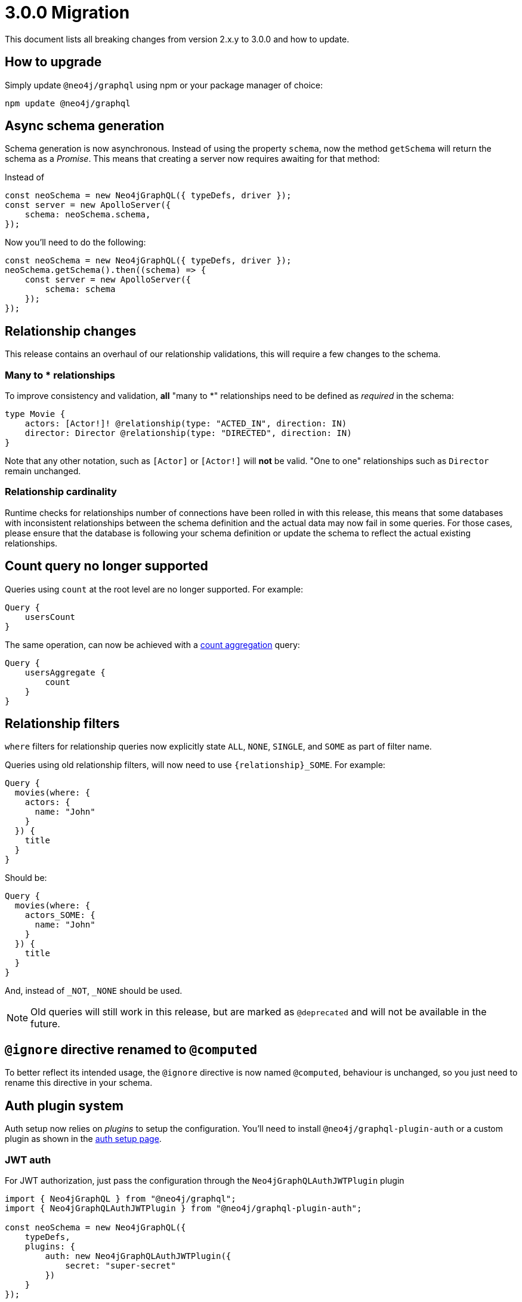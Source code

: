 [[v3-migration]]
= 3.0.0 Migration
This document lists all breaking changes from version 2.x.y to 3.0.0 and how to update.

== How to upgrade
Simply update `@neo4j/graphql` using npm or your package manager of choice:

[source, bash, indent=0]
----
npm update @neo4j/graphql
----

== Async schema generation
Schema generation is now asynchronous. Instead of using the property `schema`, now the method `getSchema` will return the schema
as a _Promise_. This means that creating a server now requires awaiting for that method:

Instead of
[source, JavaScript, indent=0]
----
const neoSchema = new Neo4jGraphQL({ typeDefs, driver });
const server = new ApolloServer({
    schema: neoSchema.schema,
});
----

Now you'll need to do the following:

[source, JavaScript, indent=0]
----
const neoSchema = new Neo4jGraphQL({ typeDefs, driver });
neoSchema.getSchema().then((schema) => {
    const server = new ApolloServer({
        schema: schema
    });
});
----

== Relationship changes
This release contains an overhaul of our relationship validations, this will require a few changes to the schema.

=== Many to * relationships
To improve consistency and validation, **all** "many to *" relationships need to be defined as _required_ in the schema:

[source, graphql, indent=0]
----
type Movie {
    actors: [Actor!]! @relationship(type: "ACTED_IN", direction: IN)
    director: Director @relationship(type: "DIRECTED", direction: IN)
}
----

Note that any other notation, such as `[Actor]` or `[Actor!]` will **not** be valid. "One to one" relationships
such as `Director` remain unchanged.

=== Relationship cardinality
Runtime checks for relationships number of connections have been rolled in with this release, this means that some
databases with inconsistent relationships between the schema definition and the actual data may now fail in some queries.
For those cases, please ensure that the database is following your schema definition or update the schema to reflect the
actual existing relationships.

== Count query no longer supported
Queries using `count` at the root level are no longer supported. For example:
[source, graphql, indent=0]
----
Query {
    usersCount
}
----

The same operation, can now be achieved with a xref::queries#_counting_using_aggregation[count aggregation] query:

[source, graphql, indent=0]
----
Query {
    usersAggregate {
        count
    }
}
----

== Relationship filters
`where` filters for relationship queries now explicitly state `ALL`, `NONE`, `SINGLE`, and `SOME` as part of filter name.

Queries using old relationship filters, will now need to use `{relationship}_SOME`. For example:

[source, graphql, indent=0]
----
Query {
  movies(where: {
    actors: {
      name: "John"
    }
  }) {
    title
  }
}
----

Should be:

[source, graphql, indent=0]
----
Query {
  movies(where: {
    actors_SOME: {
      name: "John"
    }
  }) {
    title
  }
}
----

And, instead of `_NOT`, `_NONE` should be used.

NOTE: Old queries will still work in this release, but are marked as `@deprecated` and will not be available in the future.

== `@ignore` directive renamed to `@computed`
To better reflect its intended usage, the `@ignore` directive is now named `@computed`, behaviour is unchanged, so you just need to
rename this directive in your schema.

== Auth plugin system
Auth setup now relies on _plugins_ to setup the configuration. You'll need to install `@neo4j/graphql-plugin-auth` or a custom plugin
as shown in the xref::auth/setup.adoc[auth setup page].

=== JWT auth
For JWT authorization, just pass the configuration through the `Neo4jGraphQLAuthJWTPlugin` plugin
[source, javascript, indent=0]
----
import { Neo4jGraphQL } from "@neo4j/graphql";
import { Neo4jGraphQLAuthJWTPlugin } from "@neo4j/graphql-plugin-auth";

const neoSchema = new Neo4jGraphQL({
    typeDefs,
    plugins: {
        auth: new Neo4jGraphQLAuthJWTPlugin({
            secret: "super-secret"
        })
    }
});
----


=== JWKS decoding

https://auth0.com/docs/secure/tokens/json-web-tokens/json-web-key-sets[JSON Web Key Sets] support through `Neo4jGraphQLAuthJWKSPlugin`.


[source, javascript, indent=0]
----
import { Neo4jGraphQL } from "@neo4j/graphql";
import { Neo4jGraphQLAuthJWKSPlugin } from "@neo4j/graphql-plugin-auth";

const neoSchema = new Neo4jGraphQL({
    typeDefs,
    plugins: {
        auth: new Neo4jGraphQLAuthJWKSPlugin({
            jwksEndpoint: "https://YOUR_DOMAIN/well-known/jwks.json",
        })
    }
});
----

NOTE: Please, refer to xref::auth/setup.adoc[auth setup] before setting up auth.

== Types plurals changes
To improve consistency, some automatically generated plurals (e.g. `createActors`) have changed. This may cause issues if
your types use conventions such as `snake_case`.

Because of this, you may find generated queries and mutations may have different names. If you encounter this problem,
please update your clients to use the new query names or use the `plural` option in the xref::type-definitions/database-mapping.adoc#_plural[@node directive]
to force a custom plural value.

== Custom Directives
Defining and applying custom directives has changed significantly, if you are using or plan to use custom directives, make
sure to check the up-to-date documentation on xref::type-definitions/custom-directives.adoc[custom directives].

== Types changes
Some automatically generated types have changed to improve consistency.
These should not require any changes from most developers, unless types names are directly used.

If you are using auto-generated type names, please check the full list of xref::guides/v3-migration/generated-types.adoc[generated types changes].

== Neo4j support
Neo4j 4.1 is no longer supported in 3.0.0, inline with the https://neo4j.com/developer/kb/neo4j-supported-versions/[supported versions list].

== GraphQL support
`graphql@^15.0.0` is no longer supported, please upgrade to `graphql@^16.0.0` using `npm` or the package manager of your choice.
